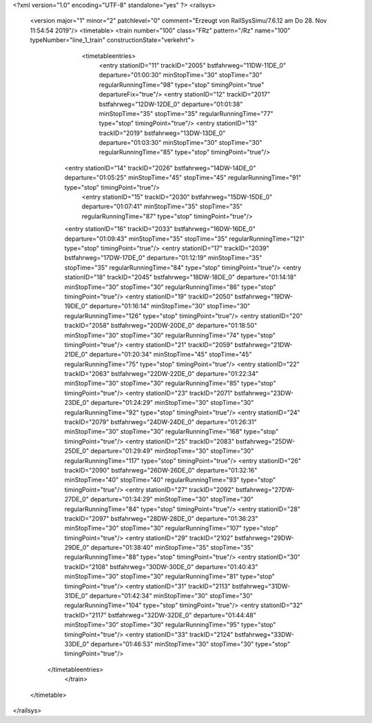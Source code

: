 <?xml version="1.0" encoding="UTF-8" standalone="yes" ?>
<railsys>
	<version major="1" minor="2" patchlevel="0" comment="Erzeugt von RailSys\Simu/7.6.12 am Do 28. Nov 11:54:54 2019"/>
	<timetable>
        <train number="100" class="FRz" pattern="/Rz" name="100" typeNumber="line_1_train" constructionState="verkehrt">
			<timetableentries>
				<entry stationID="11" trackID="2005" bstfahrweg="11DW-11DE_0" departure="01:00:30" minStopTime="30" stopTime="30" regularRunningTime="98" type="stop" timingPoint="true" departureFix="true"/>
				<entry stationID="12" trackID="2017" bstfahrweg="12DW-12DE_0" departure="01:01:38" minStopTime="35" stopTime="35" regularRunningTime="77" type="stop" timingPoint="true"/>
				<entry stationID="13" trackID="2019" bstfahrweg="13DW-13DE_0" departure="01:03:30" minStopTime="30" stopTime="30" regularRunningTime="85" type="stop" timingPoint="true"/>
                <entry stationID="14" trackID="2026" bstfahrweg="14DW-14DE_0" departure="01:05:25" minStopTime="45" stopTime="45" regularRunningTime="91" type="stop" timingPoint="true"/>
			    <entry stationID="15" trackID="2030" bstfahrweg="15DW-15DE_0" departure="01:07:41" minStopTime="35" stopTime="35" regularRunningTime="87" type="stop" timingPoint="true"/>
                <entry stationID="16" trackID="2033" bstfahrweg="16DW-16DE_0" departure="01:09:43" minStopTime="35" stopTime="35" regularRunningTime="121" type="stop" timingPoint="true"/>
                <entry stationID="17" trackID="2039" bstfahrweg="17DW-17DE_0" departure="01:12:19" minStopTime="35" stopTime="35" regularRunningTime="84" type="stop" timingPoint="true"/>
                <entry stationID="18" trackID="2045" bstfahrweg="18DW-18DE_0" departure="01:14:18" minStopTime="30" stopTime="30" regularRunningTime="86" type="stop" timingPoint="true"/>
                <entry stationID="19" trackID="2050" bstfahrweg="19DW-19DE_0" departure="01:16:14" minStopTime="30" stopTime="30" regularRunningTime="126" type="stop" timingPoint="true"/>
                <entry stationID="20" trackID="2058" bstfahrweg="20DW-20DE_0" departure="01:18:50" minStopTime="30" stopTime="30" regularRunningTime="74" type="stop" timingPoint="true"/>
                <entry stationID="21" trackID="2059" bstfahrweg="21DW-21DE_0" departure="01:20:34" minStopTime="45" stopTime="45" regularRunningTime="75" type="stop" timingPoint="true"/>
                <entry stationID="22" trackID="2063" bstfahrweg="22DW-22DE_0" departure="01:22:34" minStopTime="30" stopTime="30" regularRunningTime="85" type="stop" timingPoint="true"/>
                <entry stationID="23" trackID="2071" bstfahrweg="23DW-23DE_0" departure="01:24:29" minStopTime="30" stopTime="30" regularRunningTime="92" type="stop" timingPoint="true"/>
                <entry stationID="24" trackID="2079" bstfahrweg="24DW-24DE_0" departure="01:26:31" minStopTime="30" stopTime="30" regularRunningTime="168" type="stop" timingPoint="true"/>
                <entry stationID="25" trackID="2083" bstfahrweg="25DW-25DE_0" departure="01:29:49" minStopTime="30" stopTime="30" regularRunningTime="117" type="stop" timingPoint="true"/>
                <entry stationID="26" trackID="2090" bstfahrweg="26DW-26DE_0" departure="01:32:16" minStopTime="40" stopTime="40" regularRunningTime="93" type="stop" timingPoint="true"/>
                <entry stationID="27" trackID="2092" bstfahrweg="27DW-27DE_0" departure="01:34:29" minStopTime="30" stopTime="30" regularRunningTime="84" type="stop" timingPoint="true"/>
                <entry stationID="28" trackID="2097" bstfahrweg="28DW-28DE_0" departure="01:36:23" minStopTime="30" stopTime="30" regularRunningTime="107" type="stop" timingPoint="true"/>
                <entry stationID="29" trackID="2102" bstfahrweg="29DW-29DE_0" departure="01:38:40" minStopTime="35" stopTime="35" regularRunningTime="88" type="stop" timingPoint="true"/>
                <entry stationID="30" trackID="2108" bstfahrweg="30DW-30DE_0" departure="01:40:43" minStopTime="30" stopTime="30" regularRunningTime="81" type="stop" timingPoint="true"/>
                <entry stationID="31" trackID="2113" bstfahrweg="31DW-31DE_0" departure="01:42:34" minStopTime="30" stopTime="30" regularRunningTime="104" type="stop" timingPoint="true"/>
                <entry stationID="32" trackID="2117" bstfahrweg="32DW-32DE_0" departure="01:44:48" minStopTime="30" stopTime="30" regularRunningTime="95" type="stop" timingPoint="true"/>
                <entry stationID="33" trackID="2124" bstfahrweg="33DW-33DE_0" departure="01:46:53" minStopTime="30" stopTime="30" type="stop" timingPoint="true"/>
            </timetableentries>
		</train>
	</timetable>
</railsys>